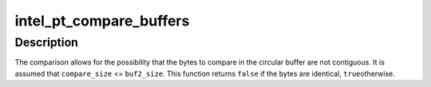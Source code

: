 .. -*- coding: utf-8; mode: rst -*-
.. src-file: tools/perf/arch/x86/util/intel-pt.c

.. _`intel_pt_compare_buffers`:

intel_pt_compare_buffers
========================

.. c:function:: bool intel_pt_compare_buffers(void *buf1, size_t compare_size, void *buf2, size_t offs2, size_t buf2_size)

    compare bytes in a buffer to a circular buffer.

    :param void \*buf1:
        first buffer

    :param size_t compare_size:
        number of bytes to compare

    :param void \*buf2:
        second buffer (a circular buffer)

    :param size_t offs2:
        offset in second buffer

    :param size_t buf2_size:
        size of second buffer

.. _`intel_pt_compare_buffers.description`:

Description
-----------

The comparison allows for the possibility that the bytes to compare in the
circular buffer are not contiguous.  It is assumed that \ ``compare_size``\  <=
\ ``buf2_size``\ .  This function returns \ ``false``\  if the bytes are identical, \ ``true``\ 
otherwise.

.. This file was automatic generated / don't edit.

